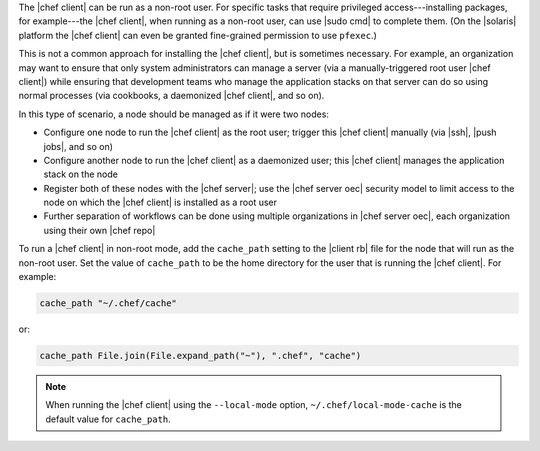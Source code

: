 .. The contents of this file are included in multiple topics.
.. This file should not be changed in a way that hinders its ability to appear in multiple documentation sets.


The |chef client| can be run as a non-root user. For specific tasks that require privileged access---installing packages, for example---the |chef client|, when running as a non-root user, can use |sudo cmd| to complete them. (On the |solaris| platform the |chef client| can even be granted fine-grained permission to use ``pfexec``.)

This is not a common approach for installing the |chef client|, but is sometimes necessary. For example, an organization may want to ensure that only system administrators can manage a server (via a manually-triggered root user |chef client|) while ensuring that development teams who manage the application stacks on that server can do so using normal processes (via cookbooks, a daemonized |chef client|, and so on).

In this type of scenario, a node should be managed as if it were two nodes:

* Configure one node to run the |chef client| as the root user; trigger this |chef client| manually  (via |ssh|, |push jobs|, and so on)
* Configure another node to run the |chef client| as a daemonized user; this |chef client| manages the application stack on the node
* Register both of these nodes with the |chef server|; use the |chef server oec| security model to limit access to the node on which the |chef client| is installed as a root user
* Further separation of workflows can be done using multiple organizations in |chef server oec|, each organization using their own |chef repo|

To run a |chef client| in non-root mode, add the ``cache_path`` setting to the |client rb| file for the node that will run as the non-root user. Set the value of ``cache_path`` to be the home directory for the user that is running the |chef client|. For example:

.. code-block:: ruby

   cache_path "~/.chef/cache"

or:

.. code-block:: ruby

   cache_path File.join(File.expand_path("~"), ".chef", "cache")

.. note:: When running the |chef client| using the ``--local-mode`` option, ``~/.chef/local-mode-cache`` is the default value for ``cache_path``.
